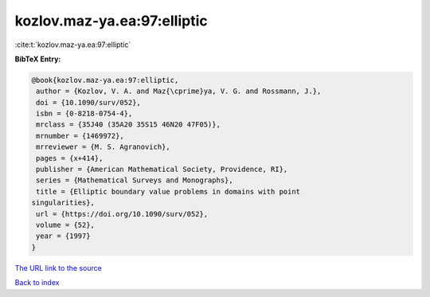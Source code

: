 kozlov.maz-ya.ea:97:elliptic
============================

:cite:t:`kozlov.maz-ya.ea:97:elliptic`

**BibTeX Entry:**

.. code-block:: bibtex

   @book{kozlov.maz-ya.ea:97:elliptic,
    author = {Kozlov, V. A. and Maz{\cprime}ya, V. G. and Rossmann, J.},
    doi = {10.1090/surv/052},
    isbn = {0-8218-0754-4},
    mrclass = {35J40 (35A20 35S15 46N20 47F05)},
    mrnumber = {1469972},
    mrreviewer = {M. S. Agranovich},
    pages = {x+414},
    publisher = {American Mathematical Society, Providence, RI},
    series = {Mathematical Surveys and Monographs},
    title = {Elliptic boundary value problems in domains with point
   singularities},
    url = {https://doi.org/10.1090/surv/052},
    volume = {52},
    year = {1997}
   }
`The URL link to the source <ttps://doi.org/10.1090/surv/052}>`_


`Back to index <../By-Cite-Keys.html>`_
